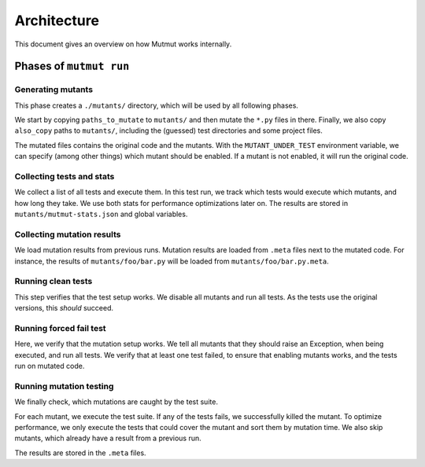 Architecture
======================

This document gives an overview on how Mutmut works internally.

Phases of ``mutmut run``
------------------------

Generating mutants
^^^^^^^^^^^^^^^^^^

This phase creates a ``./mutants/`` directory, which will be used by all following phases.

We start by copying ``paths_to_mutate`` to ``mutants/`` and then mutate the ``*.py`` files in there. Finally, we also copy ``also_copy`` paths to ``mutants/``, including the (guessed) test directories and some project files.

The mutated files contains the original code and the mutants. With the ``MUTANT_UNDER_TEST`` environment variable, we can specify (among other things) which mutant should be enabled. If a mutant is not enabled, it will run the original code.


Collecting tests and stats
^^^^^^^^^^^^^^^^^^^^^^^^^^

We collect a list of all tests and execute them. In this test run, we track which tests would execute which mutants, and how long they take. We use both stats for performance optimizations later on. The results are stored in ``mutants/mutmut-stats.json`` and global variables.


Collecting mutation results
^^^^^^^^^^^^^^^^^^^^^^^^^^^

We load mutation results from previous runs. Mutation results are loaded from ``.meta`` files next to the mutated code. For instance, the results of ``mutants/foo/bar.py`` will be loaded from ``mutants/foo/bar.py.meta``.


Running clean tests
^^^^^^^^^^^^^^^^^^^

This step verifies that the test setup works. We disable all mutants and run all tests. As the tests use the original versions, this *should* succeed.


Running forced fail test
^^^^^^^^^^^^^^^^^^^^^^^^

Here, we verify that the mutation setup works. We tell all mutants that they should raise an Exception, when being executed, and run all tests. We verify that at least one test failed, to ensure that enabling mutants works, and the tests run on mutated code.


Running mutation testing
^^^^^^^^^^^^^^^^^^^^^^^^

We finally check, which mutations are caught by the test suite.

For each mutant, we execute the test suite. If any of the tests fails, we successfully killed the mutant. To optimize performance, we only execute the tests that could cover the mutant and sort them by mutation time. We also skip mutants, which already have a result from a previous run.

The results are stored in the ``.meta`` files.
